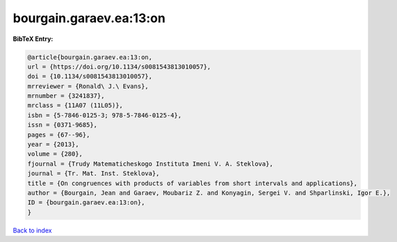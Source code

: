bourgain.garaev.ea:13:on
========================

.. :cite:t:`bourgain.garaev.ea:13:on`

.. bibliography:: ../../All.bib

**BibTeX Entry:**

.. code-block:: bibtex

   @article{bourgain.garaev.ea:13:on,
   url = {https://doi.org/10.1134/s0081543813010057},
   doi = {10.1134/s0081543813010057},
   mrreviewer = {Ronald\ J.\ Evans},
   mrnumber = {3241837},
   mrclass = {11A07 (11L05)},
   isbn = {5-7846-0125-3; 978-5-7846-0125-4},
   issn = {0371-9685},
   pages = {67--96},
   year = {2013},
   volume = {280},
   fjournal = {Trudy Matematicheskogo Instituta Imeni V. A. Steklova},
   journal = {Tr. Mat. Inst. Steklova},
   title = {On congruences with products of variables from short intervals and applications},
   author = {Bourgain, Jean and Garaev, Moubariz Z. and Konyagin, Sergei V. and Shparlinski, Igor E.},
   ID = {bourgain.garaev.ea:13:on},
   }

`Back to index <../index>`_
